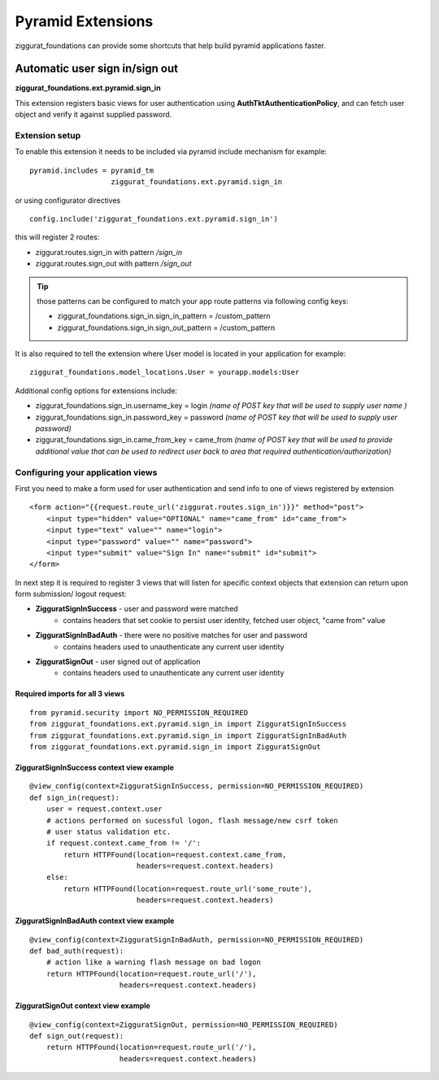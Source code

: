 ==================
Pyramid Extensions
==================

ziggurat_foundations can provide some shortcuts that help build pyramid 
applications faster.

-------------------------------
Automatic user sign in/sign out
-------------------------------

**ziggurat_foundations.ext.pyramid.sign_in**

This extension registers basic views for user authentication using 
**AuthTktAuthenticationPolicy**, and can fetch user object and verify it 
against supplied password.

Extension setup
---------------

To enable this extension it needs to be included via pyramid include mechanism 
for example::

    pyramid.includes = pyramid_tm
                       ziggurat_foundations.ext.pyramid.sign_in

or using configurator directives ::

    config.include('ziggurat_foundations.ext.pyramid.sign_in')

this will register 2 routes:

* ziggurat.routes.sign_in with pattern */sign_in*             
* ziggurat.routes.sign_out with pattern */sign_out*

.. tip ::
    those patterns can be configured to match your app route patterns via 
    following config keys:
    
    * ziggurat_foundations.sign_in.sign_in_pattern = /custom_pattern
    * ziggurat_foundations.sign_in.sign_out_pattern = /custom_pattern 

It is also required to tell the extension where User model is located in your 
application for example::

    ziggurat_foundations.model_locations.User = yourapp.models:User
    
Additional config options for extensions include:

* ziggurat_foundations.sign_in.username_key = login *(name of POST key that will 
  be used to supply user name )*
* ziggurat_foundations.sign_in.password_key = password *(name of POST key that 
  will be used to supply user password)*
* ziggurat_foundations.sign_in.came_from_key = came_from *(name of POST key that
  will be used to provide additional value that can be used to redirect user back  
  to area that required authentication/authorization)*
  
Configuring your application views
-----------------------------------

First you need to make a form used for user authentication and send info to one 
of views registered by extension ::

    <form action="{{request.route_url('ziggurat.routes.sign_in')}}" method="post">
        <input type="hidden" value="OPTIONAL" name="came_from" id="came_from">
        <input type="text" value="" name="login">
        <input type="password" value="" name="password">
        <input type="submit" value="Sign In" name="submit" id="submit">
    </form>
    
In next step it is required to register 3 views that will listen for specific 
context objects that extension can return upon form submission/ logout request:

* **ZigguratSignInSuccess** - user and password were matched
    * contains headers that set cookie to persist user identity,
      fetched user object, "came from" value
* **ZigguratSignInBadAuth** - there were no positive matches for user and password
    * contains headers used to unauthenticate any current user identity 
* **ZigguratSignOut** - user signed out of application
    * contains headers used to unauthenticate any current user identity


Required imports for all 3 views
................................

::

    from pyramid.security import NO_PERMISSION_REQUIRED
    from ziggurat_foundations.ext.pyramid.sign_in import ZigguratSignInSuccess
    from ziggurat_foundations.ext.pyramid.sign_in import ZigguratSignInBadAuth
    from ziggurat_foundations.ext.pyramid.sign_in import ZigguratSignOut

    
ZigguratSignInSuccess context view example
..........................................

::

    @view_config(context=ZigguratSignInSuccess, permission=NO_PERMISSION_REQUIRED)
    def sign_in(request):
        user = request.context.user
        # actions performed on sucessful logon, flash message/new csrf token
        # user status validation etc.
        if request.context.came_from != '/':
            return HTTPFound(location=request.context.came_from,
                             headers=request.context.headers)
        else:
            return HTTPFound(location=request.route_url('some_route'),
                             headers=request.context.headers)

ZigguratSignInBadAuth context view example
..........................................

::

    @view_config(context=ZigguratSignInBadAuth, permission=NO_PERMISSION_REQUIRED)
    def bad_auth(request):
        # action like a warning flash message on bad logon
        return HTTPFound(location=request.route_url('/'),
                         headers=request.context.headers)
                         
                         
ZigguratSignOut context view example
..........................................

::

    @view_config(context=ZigguratSignOut, permission=NO_PERMISSION_REQUIRED)
    def sign_out(request):
        return HTTPFound(location=request.route_url('/'),
                         headers=request.context.headers)